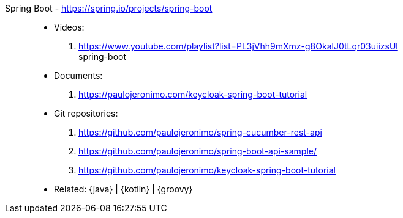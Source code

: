 [#spring-boot]#Spring Boot# - https://spring.io/projects/spring-boot::
* Videos:
. https://www.youtube.com/playlist?list=PL3jVhh9mXmz-g8OkalJ0tLqr03uiizsUl +
   spring-boot
* Documents:
. https://paulojeronimo.com/keycloak-spring-boot-tutorial
* Git repositories:
. https://github.com/paulojeronimo/spring-cucumber-rest-api
. https://github.com/paulojeronimo/spring-boot-api-sample/
. https://github.com/paulojeronimo/keycloak-spring-boot-tutorial
* Related: {java} | {kotlin} | {groovy}
